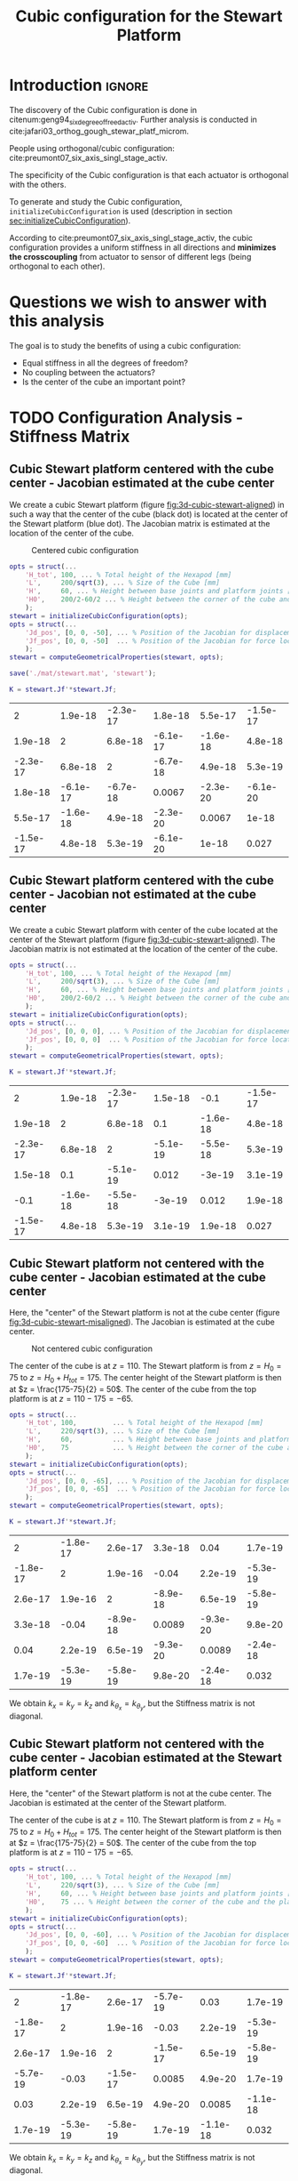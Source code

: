 #+TITLE: Cubic configuration for the Stewart Platform
:DRAWER:
#+HTML_LINK_HOME: ./index.html
#+HTML_LINK_UP: ./index.html

#+HTML_HEAD: <link rel="stylesheet" type="text/css" href="./css/htmlize.css"/>
#+HTML_HEAD: <link rel="stylesheet" type="text/css" href="./css/readtheorg.css"/>
#+HTML_HEAD: <script src="./js/jquery.min.js"></script>
#+HTML_HEAD: <script src="./js/bootstrap.min.js"></script>
#+HTML_HEAD: <script src="./js/jquery.stickytableheaders.min.js"></script>
#+HTML_HEAD: <script src="./js/readtheorg.js"></script>

#+PROPERTY: header-args:matlab  :session *MATLAB*
#+PROPERTY: header-args:matlab+ :tangle matlab/cubic_configuration.m
#+PROPERTY: header-args:matlab+ :comments org
#+PROPERTY: header-args:matlab+ :exports both
#+PROPERTY: header-args:matlab+ :results none
#+PROPERTY: header-args:matlab+ :eval no-export
#+PROPERTY: header-args:matlab+ :noweb yes
#+PROPERTY: header-args:matlab+ :mkdirp yes
#+PROPERTY: header-args:matlab+ :output-dir figs
:END:

* Introduction                                                       :ignore:
The discovery of the Cubic configuration is done in citenum:geng94_six_degree_of_freed_activ.
Further analysis is conducted in cite:jafari03_orthog_gough_stewar_platf_microm.

People using orthogonal/cubic configuration: cite:preumont07_six_axis_singl_stage_activ.


The specificity of the Cubic configuration is that each actuator is orthogonal with the others.

To generate and study the Cubic configuration, =initializeCubicConfiguration= is used (description in section [[sec:initializeCubicConfiguration]]).

According to cite:preumont07_six_axis_singl_stage_activ, the cubic configuration provides a uniform stiffness in all directions and *minimizes the crosscoupling* from actuator to sensor of different legs (being orthogonal to each other).

* Matlab Init                                               :noexport:ignore:
#+begin_src matlab :tangle no :exports none :results silent :noweb yes :var current_dir=(file-name-directory buffer-file-name)
  <<matlab-dir>>
#+end_src

#+begin_src matlab :exports none :results silent :noweb yes
  <<matlab-init>>
#+end_src

#+begin_src matlab :results none :exports none
  simulinkproject('./');
#+end_src

* Questions we wish to answer with this analysis
The goal is to study the benefits of using a cubic configuration:
- Equal stiffness in all the degrees of freedom?
- No coupling between the actuators?
- Is the center of the cube an important point?

* TODO Configuration Analysis - Stiffness Matrix
** Cubic Stewart platform centered with the cube center - Jacobian estimated at the cube center
We create a cubic Stewart platform (figure [[fig:3d-cubic-stewart-aligned]]) in such a way that the center of the cube (black dot) is located at the center of the Stewart platform (blue dot).
The Jacobian matrix is estimated at the location of the center of the cube.

#+name: fig:3d-cubic-stewart-aligned
#+caption: Centered cubic configuration
[[file:./figs/3d-cubic-stewart-aligned.png]]

#+begin_src matlab :results silent
  opts = struct(...
      'H_tot', 100, ... % Total height of the Hexapod [mm]
      'L',     200/sqrt(3), ... % Size of the Cube [mm]
      'H',     60, ... % Height between base joints and platform joints [mm]
      'H0',    200/2-60/2 ... % Height between the corner of the cube and the plane containing the base joints [mm]
      );
  stewart = initializeCubicConfiguration(opts);
  opts = struct(...
      'Jd_pos', [0, 0, -50], ... % Position of the Jacobian for displacement estimation from the top of the mobile platform [mm]
      'Jf_pos', [0, 0, -50]  ... % Position of the Jacobian for force location from the top of the mobile platform [mm]
      );
  stewart = computeGeometricalProperties(stewart, opts);

  save('./mat/stewart.mat', 'stewart');
#+end_src

#+begin_src matlab :results none :exports code
  K = stewart.Jf'*stewart.Jf;
#+end_src

#+begin_src matlab :results value table :exports results
  data = K;
  data2orgtable(data, {}, {}, ' %.2g ');
#+end_src

#+RESULTS:
|        2 |  1.9e-18 | -2.3e-17 |  1.8e-18 |  5.5e-17 | -1.5e-17 |
|  1.9e-18 |        2 |  6.8e-18 | -6.1e-17 | -1.6e-18 |  4.8e-18 |
| -2.3e-17 |  6.8e-18 |        2 | -6.7e-18 |  4.9e-18 |  5.3e-19 |
|  1.8e-18 | -6.1e-17 | -6.7e-18 |   0.0067 | -2.3e-20 | -6.1e-20 |
|  5.5e-17 | -1.6e-18 |  4.9e-18 | -2.3e-20 |   0.0067 |    1e-18 |
| -1.5e-17 |  4.8e-18 |  5.3e-19 | -6.1e-20 |    1e-18 |    0.027 |

** Cubic Stewart platform centered with the cube center - Jacobian not estimated at the cube center
We create a cubic Stewart platform with center of the cube located at the center of the Stewart platform (figure [[fig:3d-cubic-stewart-aligned]]).
The Jacobian matrix is not estimated at the location of the center of the cube.

#+begin_src matlab :results silent
  opts = struct(...
      'H_tot', 100, ... % Total height of the Hexapod [mm]
      'L',     200/sqrt(3), ... % Size of the Cube [mm]
      'H',     60, ... % Height between base joints and platform joints [mm]
      'H0',    200/2-60/2 ... % Height between the corner of the cube and the plane containing the base joints [mm]
      );
  stewart = initializeCubicConfiguration(opts);
  opts = struct(...
      'Jd_pos', [0, 0, 0], ... % Position of the Jacobian for displacement estimation from the top of the mobile platform [mm]
      'Jf_pos', [0, 0, 0]  ... % Position of the Jacobian for force location from the top of the mobile platform [mm]
      );
  stewart = computeGeometricalProperties(stewart, opts);
#+end_src

#+begin_src matlab :results none :exports code
  K = stewart.Jf'*stewart.Jf;
#+end_src

#+begin_src matlab :results value table :exports results
  data = K;
  data2orgtable(data', {}, {}, ' %.2g ');
#+end_src

#+RESULTS:
|        2 |  1.9e-18 | -2.3e-17 |  1.5e-18 |     -0.1 | -1.5e-17 |
|  1.9e-18 |        2 |  6.8e-18 |      0.1 | -1.6e-18 |  4.8e-18 |
| -2.3e-17 |  6.8e-18 |        2 | -5.1e-19 | -5.5e-18 |  5.3e-19 |
|  1.5e-18 |      0.1 | -5.1e-19 |    0.012 |   -3e-19 |  3.1e-19 |
|     -0.1 | -1.6e-18 | -5.5e-18 |   -3e-19 |    0.012 |  1.9e-18 |
| -1.5e-17 |  4.8e-18 |  5.3e-19 |  3.1e-19 |  1.9e-18 |    0.027 |

** Cubic Stewart platform not centered with the cube center - Jacobian estimated at the cube center
Here, the "center" of the Stewart platform is not at the cube center (figure [[fig:3d-cubic-stewart-misaligned]]).
The Jacobian is estimated at the cube center.

#+name: fig:3d-cubic-stewart-misaligned
#+caption: Not centered cubic configuration
[[file:./figs/3d-cubic-stewart-misaligned.png]]

The center of the cube is at $z = 110$.
The Stewart platform is from $z = H_0 = 75$ to $z = H_0 + H_{tot} = 175$.
The center height of the Stewart platform is then at $z = \frac{175-75}{2} = 50$.
The center of the cube from the top platform is at $z = 110 - 175 = -65$.

#+begin_src matlab :results silent
  opts = struct(...
      'H_tot', 100,         ... % Total height of the Hexapod [mm]
      'L',     220/sqrt(3), ... % Size of the Cube [mm]
      'H',     60,          ... % Height between base joints and platform joints [mm]
      'H0',    75           ... % Height between the corner of the cube and the plane containing the base joints [mm]
      );
  stewart = initializeCubicConfiguration(opts);
  opts = struct(...
      'Jd_pos', [0, 0, -65], ... % Position of the Jacobian for displacement estimation from the top of the mobile platform [mm]
      'Jf_pos', [0, 0, -65]  ... % Position of the Jacobian for force location from the top of the mobile platform [mm]
      );
  stewart = computeGeometricalProperties(stewart, opts);
#+end_src

#+begin_src matlab :results none :exports code
  K = stewart.Jf'*stewart.Jf;
#+end_src

#+begin_src matlab :results value table :exports results
  data = K;
  data2orgtable(data', {}, {}, ' %.2g ');
#+end_src

#+RESULTS:
|        2 | -1.8e-17 |  2.6e-17 |  3.3e-18 |     0.04 |  1.7e-19 |
| -1.8e-17 |        2 |  1.9e-16 |    -0.04 |  2.2e-19 | -5.3e-19 |
|  2.6e-17 |  1.9e-16 |        2 | -8.9e-18 |  6.5e-19 | -5.8e-19 |
|  3.3e-18 |    -0.04 | -8.9e-18 |   0.0089 | -9.3e-20 |  9.8e-20 |
|     0.04 |  2.2e-19 |  6.5e-19 | -9.3e-20 |   0.0089 | -2.4e-18 |
|  1.7e-19 | -5.3e-19 | -5.8e-19 |  9.8e-20 | -2.4e-18 |    0.032 |

We obtain $k_x = k_y = k_z$ and $k_{\theta_x} = k_{\theta_y}$, but the Stiffness matrix is not diagonal.

** Cubic Stewart platform not centered with the cube center - Jacobian estimated at the Stewart platform center
Here, the "center" of the Stewart platform is not at the cube center.
The Jacobian is estimated at the center of the Stewart platform.

The center of the cube is at $z = 110$.
The Stewart platform is from $z = H_0 = 75$ to $z = H_0 + H_{tot} = 175$.
The center height of the Stewart platform is then at $z = \frac{175-75}{2} = 50$.
The center of the cube from the top platform is at $z = 110 - 175 = -65$.

#+begin_src matlab :results silent
  opts = struct(...
      'H_tot', 100, ... % Total height of the Hexapod [mm]
      'L',     220/sqrt(3), ... % Size of the Cube [mm]
      'H',     60, ... % Height between base joints and platform joints [mm]
      'H0',    75 ... % Height between the corner of the cube and the plane containing the base joints [mm]
      );
  stewart = initializeCubicConfiguration(opts);
  opts = struct(...
      'Jd_pos', [0, 0, -60], ... % Position of the Jacobian for displacement estimation from the top of the mobile platform [mm]
      'Jf_pos', [0, 0, -60]  ... % Position of the Jacobian for force location from the top of the mobile platform [mm]
      );
  stewart = computeGeometricalProperties(stewart, opts);
#+end_src

#+begin_src matlab :results none :exports code
  K = stewart.Jf'*stewart.Jf;
#+end_src

#+begin_src matlab :results value table :exports results
  data = K;
  data2orgtable(data', {}, {}, ' %.2g ');
#+end_src

#+RESULTS:
|        2 | -1.8e-17 |  2.6e-17 | -5.7e-19 |     0.03 |  1.7e-19 |
| -1.8e-17 |        2 |  1.9e-16 |    -0.03 |  2.2e-19 | -5.3e-19 |
|  2.6e-17 |  1.9e-16 |        2 | -1.5e-17 |  6.5e-19 | -5.8e-19 |
| -5.7e-19 |    -0.03 | -1.5e-17 |   0.0085 |  4.9e-20 |  1.7e-19 |
|     0.03 |  2.2e-19 |  6.5e-19 |  4.9e-20 |   0.0085 | -1.1e-18 |
|  1.7e-19 | -5.3e-19 | -5.8e-19 |  1.7e-19 | -1.1e-18 |    0.032 |

We obtain $k_x = k_y = k_z$ and $k_{\theta_x} = k_{\theta_y}$, but the Stiffness matrix is not diagonal.

** Conclusion
#+begin_important
  - The cubic configuration permits to have $k_x = k_y = k_z$ and $k_{\theta\x} = k_{\theta_y}$
  - The stiffness matrix $K$ is diagonal for the cubic configuration if the Stewart platform and the cube are centered *and* the Jacobian is estimated at the cube center
#+end_important

* TODO Cubic size analysis
We here study the effect of the size of the cube used for the Stewart configuration.

We fix the height of the Stewart platform, the center of the cube is at the center of the Stewart platform.

We only vary the size of the cube.

#+begin_src matlab :results silent
  H_cubes = 250:20:350;
  stewarts = {zeros(length(H_cubes), 1)};
#+end_src

#+begin_src matlab :results silent
  for i = 1:length(H_cubes)
    H_cube = H_cubes(i);
    H_tot = 100;
    H = 80;

    opts = struct(...
        'H_tot', H_tot, ... % Total height of the Hexapod [mm]
        'L',     H_cube/sqrt(3), ... % Size of the Cube [mm]
        'H',     H, ... % Height between base joints and platform joints [mm]
        'H0',    H_cube/2-H/2 ... % Height between the corner of the cube and the plane containing the base joints [mm]
        );
    stewart = initializeCubicConfiguration(opts);

    opts = struct(...
        'Jd_pos', [0, 0, H_cube/2-opts.H0-opts.H_tot], ... % Position of the Jacobian for displacement estimation from the top of the mobile platform [mm]
        'Jf_pos', [0, 0, H_cube/2-opts.H0-opts.H_tot]  ... % Position of the Jacobian for force location from the top of the mobile platform [mm]
        );
    stewart = computeGeometricalProperties(stewart, opts);
    stewarts(i) = {stewart};
  end
#+end_src


The Stiffness matrix is computed for all generated Stewart platforms.
#+begin_src matlab :results none :exports code
  Ks = zeros(6, 6, length(H_cube));
  for i = 1:length(H_cubes)
    Ks(:, :, i) = stewarts{i}.Jd'*stewarts{i}.Jd;
  end
#+end_src

The only elements of $K$ that vary are $k_{\theta_x} = k_{\theta_y}$ and $k_{\theta_z}$.

Finally, we plot $k_{\theta_x} = k_{\theta_y}$ and $k_{\theta_z}$
#+begin_src matlab :results none :exports code
  figure;
  hold on;
  plot(H_cubes, squeeze(Ks(4, 4, :)), 'DisplayName', '$k_{\theta_x}$');
  plot(H_cubes, squeeze(Ks(6, 6, :)), 'DisplayName', '$k_{\theta_z}$');
  hold off;
  legend('location', 'northwest');
  xlabel('Cube Size [mm]'); ylabel('Rotational stiffnes [normalized]');
#+end_src

#+NAME: fig:stiffness_cube_size
#+HEADER: :tangle no :exports results :results raw :noweb yes
#+begin_src matlab :var filepath="figs/stiffness_cube_size.pdf" :var figsize="normal-normal" :post pdf2svg(file=*this*, ext="png")
  <<plt-matlab>>
#+end_src

#+NAME: fig:stiffness_cube_size
#+CAPTION: $k_{\theta_x} = k_{\theta_y}$ and $k_{\theta_z}$ function of the size of the cube
#+RESULTS: fig:stiffness_cube_size
[[file:figs/stiffness_cube_size.png]]


We observe that $k_{\theta_x} = k_{\theta_y}$ and $k_{\theta_z}$ increase linearly with the cube size.

#+begin_important
  In order to maximize the rotational stiffness of the Stewart platform, the size of the cube should be the highest possible.
  In that case, the legs will the further separated. Size of the cube is then limited by allowed space.
#+end_important

* TODO initializeCubicConfiguration
:PROPERTIES:
:HEADER-ARGS:matlab+: :exports code
:HEADER-ARGS:matlab+: :comments no
:HEADER-ARGS:matlab+: :eval no
:HEADER-ARGS:matlab+: :tangle src/initializeCubicConfiguration.m
:END:
<<sec:initializeCubicConfiguration>>

** Function description
#+begin_src matlab
  function [stewart] = initializeCubicConfiguration(opts_param)
#+end_src

** Optional Parameters
Default values for opts.
#+begin_src matlab
  opts = struct(...
      'H_tot', 90,  ... % Total height of the Hexapod [mm]
      'L',     110, ... % Size of the Cube [mm]
      'H',     40,  ... % Height between base joints and platform joints [mm]
      'H0',    75   ... % Height between the corner of the cube and the plane containing the base joints [mm]
      );
#+end_src

Populate opts with input parameters
#+begin_src matlab
  if exist('opts_param','var')
      for opt = fieldnames(opts_param)'
          opts.(opt{1}) = opts_param.(opt{1});
      end
  end
#+end_src

** Cube Creation
#+begin_src matlab :results none
  points = [0, 0, 0; ...
            0, 0, 1; ...
            0, 1, 0; ...
            0, 1, 1; ...
            1, 0, 0; ...
            1, 0, 1; ...
            1, 1, 0; ...
            1, 1, 1];
  points = opts.L*points;
#+end_src

We create the rotation matrix to rotate the cube
#+begin_src matlab :results none
  sx = cross([1, 1, 1], [1 0 0]);
  sx = sx/norm(sx);

  sy = -cross(sx, [1, 1, 1]);
  sy = sy/norm(sy);

  sz = [1, 1, 1];
  sz = sz/norm(sz);

  R = [sx', sy', sz']';
#+end_src

We use to rotation matrix to rotate the cube
#+begin_src matlab :results none
  cube = zeros(size(points));
  for i = 1:size(points, 1)
    cube(i, :) = R * points(i, :)';
  end
#+end_src

** Vectors of each leg
#+begin_src matlab :results none
  leg_indices = [3, 4; ...
                 2, 4; ...
                 2, 6; ...
                 5, 6; ...
                 5, 7; ...
                 3, 7];
#+end_src

Vectors are:
#+begin_src matlab :results none
  legs = zeros(6, 3);
  legs_start = zeros(6, 3);

  for i = 1:6
    legs(i, :) = cube(leg_indices(i, 2), :) - cube(leg_indices(i, 1), :);
    legs_start(i, :) = cube(leg_indices(i, 1), :);
  end
#+end_src

** Verification of Height of the Stewart Platform
If the Stewart platform is not contained in the cube, throw an error.

#+begin_src matlab :results none
  Hmax = cube(4, 3) - cube(2, 3);
  if opts.H0 < cube(2, 3)
    error(sprintf('H0 is not high enought. Minimum H0 = %.1f', cube(2, 3)));
  else if opts.H0 + opts.H > cube(4, 3)
    error(sprintf('H0+H is too high. Maximum H0+H = %.1f', cube(4, 3)));
    error('H0+H is too high');
  end
#+end_src

** Determinate the location of the joints
We now determine the location of the joints on the fixed platform w.r.t the fixed frame $\{A\}$.
$\{A\}$ is fixed to the bottom of the base.
#+begin_src matlab :results none
  Aa = zeros(6, 3);
  for i = 1:6
    t = (opts.H0-legs_start(i, 3))/(legs(i, 3));
    Aa(i, :) = legs_start(i, :) + t*legs(i, :);
  end
#+end_src

And the location of the joints on the mobile platform with respect to $\{A\}$.
#+begin_src matlab :results none
  Ab = zeros(6, 3);
  for i = 1:6
    t = (opts.H0+opts.H-legs_start(i, 3))/(legs(i, 3));
    Ab(i, :) = legs_start(i, :) + t*legs(i, :);
  end
#+end_src

And the location of the joints on the mobile platform with respect to $\{B\}$.
#+begin_src matlab :results none
  Bb = zeros(6, 3);
  Bb = Ab - (opts.H0 + opts.H_tot/2 + opts.H/2)*[0, 0, 1];
#+end_src

#+begin_src matlab :results none
  h = opts.H0 + opts.H/2 - opts.H_tot/2;
  Aa = Aa - h*[0, 0, 1];
  Ab = Ab - h*[0, 0, 1];
#+end_src

** Returns Stewart Structure
#+begin_src matlab :results none
  stewart = struct();
  stewart.Aa = Aa;
  stewart.Ab = Ab;
  stewart.Bb = Bb;
  stewart.H_tot = opts.H_tot;
end
#+end_src

* TODO Tests
** First attempt to parametrisation
#+name: fig:stewart_bottom_plate
#+caption: Schematic of the bottom plates with all the parameters
[[file:./figs/stewart_bottom_plate.png]]

The goal is to choose $\alpha$, $\beta$, $R_\text{leg, t}$ and $R_\text{leg, b}$ in such a way that the configuration is cubic.


The configuration is cubic if:
\[ \overrightarrow{a_i b_i} \cdot \overrightarrow{a_j b_j} = 0, \ \forall i, j = [1, \hdots, 6], i \ne j \]

Lets express $a_i$, $b_i$ and $a_j$:
\begin{equation*}
  a_1 = \begin{bmatrix}R_{\text{leg,b}} \cos(120 - \alpha) \\  R_{\text{leg,b}} \cos(120 - \alpha) \\ 0\end{bmatrix} ; \quad
  a_2 = \begin{bmatrix}R_{\text{leg,b}} \cos(120 + \alpha) \\  R_{\text{leg,b}} \cos(120 + \alpha) \\ 0\end{bmatrix} ; \quad
\end{equation*}

\begin{equation*}
  b_1 = \begin{bmatrix}R_{\text{leg,t}} \cos(120 - \beta) \\  R_{\text{leg,t}} \cos(120 - \beta\\ H\end{bmatrix} ; \quad
  b_2 = \begin{bmatrix}R_{\text{leg,t}} \cos(120 + \beta) \\  R_{\text{leg,t}} \cos(120 + \beta\\ H\end{bmatrix} ; \quad
\end{equation*}

\[ \overrightarrow{a_1 b_1} = b_1 - a_1 = \begin{bmatrix}R_{\text{leg}} \cos(120 - \alpha) \\  R_{\text{leg}} \cos(120 - \alpha) \\ 0\end{bmatrix}\]

** Second attempt
We start with the point of a cube in space:
\begin{align*}
  [0, 0, 0] ; \ [0, 0, 1]; \ ...
\end{align*}

We also want the cube to point upward:
\[ [1, 1, 1] \Rightarrow [0, 0, 1] \]

Then we have the direction of all the vectors expressed in the frame of the hexapod.

#+begin_src matlab :results none
  points = [0, 0, 0; ...
            0, 0, 1; ...
            0, 1, 0; ...
            0, 1, 1; ...
            1, 0, 0; ...
            1, 0, 1; ...
            1, 1, 0; ...
            1, 1, 1];
#+end_src

#+begin_src matlab :results none
  figure;
  plot3(points(:,1), points(:,2), points(:,3), 'ko')
#+end_src

#+begin_src matlab :results none
  sx = cross([1, 1, 1], [1 0 0]);
  sx = sx/norm(sx);

  sy = -cross(sx, [1, 1, 1]);
  sy = sy/norm(sy);

  sz = [1, 1, 1];
  sz = sz/norm(sz);

  R = [sx', sy', sz']';
#+end_src

#+begin_src matlab :results none
  cube = zeros(size(points));
  for i = 1:size(points, 1)
    cube(i, :) = R * points(i, :)';
  end
#+end_src

#+begin_src matlab :results none
  figure;
  hold on;
  plot3(points(:,1), points(:,2), points(:,3), 'ko');
  plot3(cube(:,1), cube(:,2), cube(:,3), 'ro');
  hold off;
#+end_src

Now we plot the legs of the hexapod.
#+begin_src matlab :results none
  leg_indices = [3, 4; ...
                 2, 4; ...
                 2, 6; ...
                 5, 6; ...
                 5, 7; ...
                 3, 7]

  figure;
  hold on;
  for i = 1:6
    plot3(cube(leg_indices(i, :),1), cube(leg_indices(i, :),2), cube(leg_indices(i, :),3), '-');
  end
  hold off;
#+end_src

Vectors are:
#+begin_src matlab :results none
  legs = zeros(6, 3);
  legs_start = zeros(6, 3);

  for i = 1:6
    legs(i, :) = cube(leg_indices(i, 2), :) - cube(leg_indices(i, 1), :);
    legs_start(i, :) = cube(leg_indices(i, 1), :)
  end
#+end_src

We now have the orientation of each leg.

We here want to see if the position of the "slice" changes something.

Let's first estimate the maximum height of the Stewart platform.
#+begin_src matlab :results none
  Hmax = cube(4, 3) - cube(2, 3);
#+end_src

Let's then estimate the middle position of the platform
#+begin_src matlab :results none
  Hmid = cube(8, 3)/2;
#+end_src

** Generate the Stewart platform for a Cubic configuration

First we defined the height of the Hexapod.
#+begin_src matlab :results none
  H = Hmax/2;
#+end_src

#+begin_src matlab :results none
  Zs = 1.2*cube(2, 3); % Height of the fixed platform
  Ze = Zs + H; % Height of the mobile platform
#+end_src

We now determine the location of the joints on the fixed platform.
#+begin_src matlab :results none
  Aa = zeros(6, 3);
  for i = 1:6
    t = (Zs-legs_start(i, 3))/(legs(i, 3));
    Aa(i, :) = legs_start(i, :) + t*legs(i, :);
  end
#+end_src

And the location of the joints on the mobile platform
#+begin_src matlab :results none
  Ab = zeros(6, 3);
  for i = 1:6
    t = (Ze-legs_start(i, 3))/(legs(i, 3));
    Ab(i, :) = legs_start(i, :) + t*legs(i, :);
  end
#+end_src

And we plot the legs.
#+begin_src matlab :results none
  figure;
  hold on;
  for i = 1:6
    plot3([Ab(i, 1),Aa(i, 1)], [Ab(i, 2),Aa(i, 2)], [Ab(i, 3),Aa(i, 3)], 'k-');
  end
  hold off;
  xlim([-1, 1]);
  ylim([-1, 1]);
  zlim([0, 2]);
#+end_src

* Bibliography                                                      :ignore:
bibliographystyle:unsrt
bibliography:ref.bib

